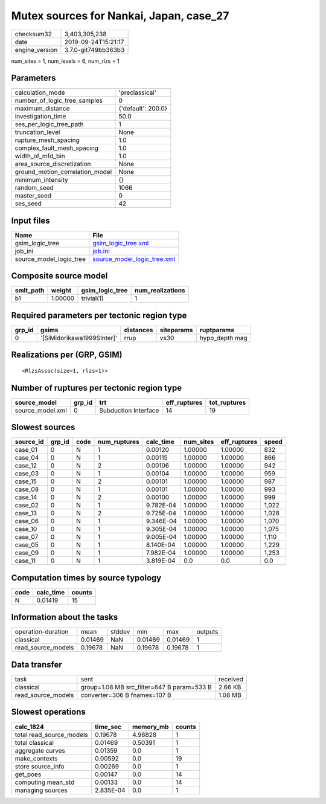 Mutex sources for Nankai, Japan, case_27
========================================

============== ===================
checksum32     3,403,305,238      
date           2019-09-24T15:21:17
engine_version 3.7.0-git749bb363b3
============== ===================

num_sites = 1, num_levels = 6, num_rlzs = 1

Parameters
----------
=============================== ==================
calculation_mode                'preclassical'    
number_of_logic_tree_samples    0                 
maximum_distance                {'default': 200.0}
investigation_time              50.0              
ses_per_logic_tree_path         1                 
truncation_level                None              
rupture_mesh_spacing            1.0               
complex_fault_mesh_spacing      1.0               
width_of_mfd_bin                1.0               
area_source_discretization      None              
ground_motion_correlation_model None              
minimum_intensity               {}                
random_seed                     1066              
master_seed                     0                 
ses_seed                        42                
=============================== ==================

Input files
-----------
======================= ============================================================
Name                    File                                                        
======================= ============================================================
gsim_logic_tree         `gsim_logic_tree.xml <gsim_logic_tree.xml>`_                
job_ini                 `job.ini <job.ini>`_                                        
source_model_logic_tree `source_model_logic_tree.xml <source_model_logic_tree.xml>`_
======================= ============================================================

Composite source model
----------------------
========= ======= =============== ================
smlt_path weight  gsim_logic_tree num_realizations
========= ======= =============== ================
b1        1.00000 trivial(1)      1               
========= ======= =============== ================

Required parameters per tectonic region type
--------------------------------------------
====== ========================== ========= ========== ==============
grp_id gsims                      distances siteparams ruptparams    
====== ========================== ========= ========== ==============
0      '[SiMidorikawa1999SInter]' rrup      vs30       hypo_depth mag
====== ========================== ========= ========== ==============

Realizations per (GRP, GSIM)
----------------------------

::

  <RlzsAssoc(size=1, rlzs=1)>

Number of ruptures per tectonic region type
-------------------------------------------
================ ====== ==================== ============ ============
source_model     grp_id trt                  eff_ruptures tot_ruptures
================ ====== ==================== ============ ============
source_model.xml 0      Subduction Interface 14           19          
================ ====== ==================== ============ ============

Slowest sources
---------------
========= ====== ==== ============ ========= ========= ============ =====
source_id grp_id code num_ruptures calc_time num_sites eff_ruptures speed
========= ====== ==== ============ ========= ========= ============ =====
case_01   0      N    1            0.00120   1.00000   1.00000      832  
case_04   0      N    1            0.00115   1.00000   1.00000      866  
case_12   0      N    2            0.00106   1.00000   1.00000      942  
case_03   0      N    1            0.00104   1.00000   1.00000      959  
case_15   0      N    2            0.00101   1.00000   1.00000      987  
case_08   0      N    1            0.00101   1.00000   1.00000      993  
case_14   0      N    2            0.00100   1.00000   1.00000      999  
case_02   0      N    1            9.782E-04 1.00000   1.00000      1,022
case_13   0      N    2            9.725E-04 1.00000   1.00000      1,028
case_06   0      N    1            9.346E-04 1.00000   1.00000      1,070
case_10   0      N    1            9.305E-04 1.00000   1.00000      1,075
case_07   0      N    1            9.005E-04 1.00000   1.00000      1,110
case_05   0      N    1            8.140E-04 1.00000   1.00000      1,229
case_09   0      N    1            7.982E-04 1.00000   1.00000      1,253
case_11   0      N    1            3.819E-04 0.0       0.0          0.0  
========= ====== ==== ============ ========= ========= ============ =====

Computation times by source typology
------------------------------------
==== ========= ======
code calc_time counts
==== ========= ======
N    0.01419   15    
==== ========= ======

Information about the tasks
---------------------------
================== ======= ====== ======= ======= =======
operation-duration mean    stddev min     max     outputs
classical          0.01469 NaN    0.01469 0.01469 1      
read_source_models 0.19678 NaN    0.19678 0.19678 1      
================== ======= ====== ======= ======= =======

Data transfer
-------------
================== ========================================== ========
task               sent                                       received
classical          group=1.08 MB src_filter=647 B param=533 B 2.66 KB 
read_source_models converter=306 B fnames=107 B               1.08 MB 
================== ========================================== ========

Slowest operations
------------------
======================== ========= ========= ======
calc_1824                time_sec  memory_mb counts
======================== ========= ========= ======
total read_source_models 0.19678   4.98828   1     
total classical          0.01469   0.50391   1     
aggregate curves         0.01359   0.0       1     
make_contexts            0.00592   0.0       19    
store source_info        0.00269   0.0       1     
get_poes                 0.00147   0.0       14    
computing mean_std       0.00133   0.0       14    
managing sources         2.835E-04 0.0       1     
======================== ========= ========= ======